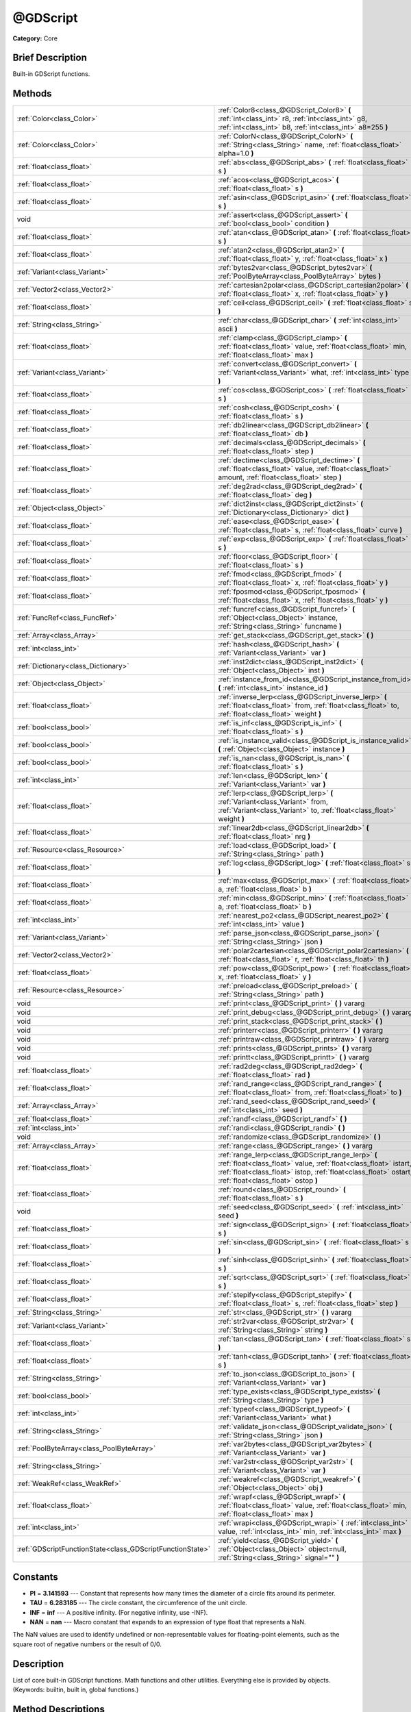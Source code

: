.. Generated automatically by doc/tools/makerst.py in Godot's source tree.
.. DO NOT EDIT THIS FILE, but the @GDScript.xml source instead.
.. The source is found in doc/classes or modules/<name>/doc_classes.

.. _class_@GDScript:

@GDScript
=========

**Category:** Core

Brief Description
-----------------

Built-in GDScript functions.

Methods
-------

+------------------------------------------------------------+---------------------------------------------------------------------------------------------------------------------------------------------------------------------------------------------------------------------------------+
| :ref:`Color<class_Color>`                                  | :ref:`Color8<class_@GDScript_Color8>` **(** :ref:`int<class_int>` r8, :ref:`int<class_int>` g8, :ref:`int<class_int>` b8, :ref:`int<class_int>` a8=255 **)**                                                                    |
+------------------------------------------------------------+---------------------------------------------------------------------------------------------------------------------------------------------------------------------------------------------------------------------------------+
| :ref:`Color<class_Color>`                                  | :ref:`ColorN<class_@GDScript_ColorN>` **(** :ref:`String<class_String>` name, :ref:`float<class_float>` alpha=1.0 **)**                                                                                                         |
+------------------------------------------------------------+---------------------------------------------------------------------------------------------------------------------------------------------------------------------------------------------------------------------------------+
| :ref:`float<class_float>`                                  | :ref:`abs<class_@GDScript_abs>` **(** :ref:`float<class_float>` s **)**                                                                                                                                                         |
+------------------------------------------------------------+---------------------------------------------------------------------------------------------------------------------------------------------------------------------------------------------------------------------------------+
| :ref:`float<class_float>`                                  | :ref:`acos<class_@GDScript_acos>` **(** :ref:`float<class_float>` s **)**                                                                                                                                                       |
+------------------------------------------------------------+---------------------------------------------------------------------------------------------------------------------------------------------------------------------------------------------------------------------------------+
| :ref:`float<class_float>`                                  | :ref:`asin<class_@GDScript_asin>` **(** :ref:`float<class_float>` s **)**                                                                                                                                                       |
+------------------------------------------------------------+---------------------------------------------------------------------------------------------------------------------------------------------------------------------------------------------------------------------------------+
| void                                                       | :ref:`assert<class_@GDScript_assert>` **(** :ref:`bool<class_bool>` condition **)**                                                                                                                                             |
+------------------------------------------------------------+---------------------------------------------------------------------------------------------------------------------------------------------------------------------------------------------------------------------------------+
| :ref:`float<class_float>`                                  | :ref:`atan<class_@GDScript_atan>` **(** :ref:`float<class_float>` s **)**                                                                                                                                                       |
+------------------------------------------------------------+---------------------------------------------------------------------------------------------------------------------------------------------------------------------------------------------------------------------------------+
| :ref:`float<class_float>`                                  | :ref:`atan2<class_@GDScript_atan2>` **(** :ref:`float<class_float>` y, :ref:`float<class_float>` x **)**                                                                                                                        |
+------------------------------------------------------------+---------------------------------------------------------------------------------------------------------------------------------------------------------------------------------------------------------------------------------+
| :ref:`Variant<class_Variant>`                              | :ref:`bytes2var<class_@GDScript_bytes2var>` **(** :ref:`PoolByteArray<class_PoolByteArray>` bytes **)**                                                                                                                         |
+------------------------------------------------------------+---------------------------------------------------------------------------------------------------------------------------------------------------------------------------------------------------------------------------------+
| :ref:`Vector2<class_Vector2>`                              | :ref:`cartesian2polar<class_@GDScript_cartesian2polar>` **(** :ref:`float<class_float>` x, :ref:`float<class_float>` y **)**                                                                                                    |
+------------------------------------------------------------+---------------------------------------------------------------------------------------------------------------------------------------------------------------------------------------------------------------------------------+
| :ref:`float<class_float>`                                  | :ref:`ceil<class_@GDScript_ceil>` **(** :ref:`float<class_float>` s **)**                                                                                                                                                       |
+------------------------------------------------------------+---------------------------------------------------------------------------------------------------------------------------------------------------------------------------------------------------------------------------------+
| :ref:`String<class_String>`                                | :ref:`char<class_@GDScript_char>` **(** :ref:`int<class_int>` ascii **)**                                                                                                                                                       |
+------------------------------------------------------------+---------------------------------------------------------------------------------------------------------------------------------------------------------------------------------------------------------------------------------+
| :ref:`float<class_float>`                                  | :ref:`clamp<class_@GDScript_clamp>` **(** :ref:`float<class_float>` value, :ref:`float<class_float>` min, :ref:`float<class_float>` max **)**                                                                                   |
+------------------------------------------------------------+---------------------------------------------------------------------------------------------------------------------------------------------------------------------------------------------------------------------------------+
| :ref:`Variant<class_Variant>`                              | :ref:`convert<class_@GDScript_convert>` **(** :ref:`Variant<class_Variant>` what, :ref:`int<class_int>` type **)**                                                                                                              |
+------------------------------------------------------------+---------------------------------------------------------------------------------------------------------------------------------------------------------------------------------------------------------------------------------+
| :ref:`float<class_float>`                                  | :ref:`cos<class_@GDScript_cos>` **(** :ref:`float<class_float>` s **)**                                                                                                                                                         |
+------------------------------------------------------------+---------------------------------------------------------------------------------------------------------------------------------------------------------------------------------------------------------------------------------+
| :ref:`float<class_float>`                                  | :ref:`cosh<class_@GDScript_cosh>` **(** :ref:`float<class_float>` s **)**                                                                                                                                                       |
+------------------------------------------------------------+---------------------------------------------------------------------------------------------------------------------------------------------------------------------------------------------------------------------------------+
| :ref:`float<class_float>`                                  | :ref:`db2linear<class_@GDScript_db2linear>` **(** :ref:`float<class_float>` db **)**                                                                                                                                            |
+------------------------------------------------------------+---------------------------------------------------------------------------------------------------------------------------------------------------------------------------------------------------------------------------------+
| :ref:`float<class_float>`                                  | :ref:`decimals<class_@GDScript_decimals>` **(** :ref:`float<class_float>` step **)**                                                                                                                                            |
+------------------------------------------------------------+---------------------------------------------------------------------------------------------------------------------------------------------------------------------------------------------------------------------------------+
| :ref:`float<class_float>`                                  | :ref:`dectime<class_@GDScript_dectime>` **(** :ref:`float<class_float>` value, :ref:`float<class_float>` amount, :ref:`float<class_float>` step **)**                                                                           |
+------------------------------------------------------------+---------------------------------------------------------------------------------------------------------------------------------------------------------------------------------------------------------------------------------+
| :ref:`float<class_float>`                                  | :ref:`deg2rad<class_@GDScript_deg2rad>` **(** :ref:`float<class_float>` deg **)**                                                                                                                                               |
+------------------------------------------------------------+---------------------------------------------------------------------------------------------------------------------------------------------------------------------------------------------------------------------------------+
| :ref:`Object<class_Object>`                                | :ref:`dict2inst<class_@GDScript_dict2inst>` **(** :ref:`Dictionary<class_Dictionary>` dict **)**                                                                                                                                |
+------------------------------------------------------------+---------------------------------------------------------------------------------------------------------------------------------------------------------------------------------------------------------------------------------+
| :ref:`float<class_float>`                                  | :ref:`ease<class_@GDScript_ease>` **(** :ref:`float<class_float>` s, :ref:`float<class_float>` curve **)**                                                                                                                      |
+------------------------------------------------------------+---------------------------------------------------------------------------------------------------------------------------------------------------------------------------------------------------------------------------------+
| :ref:`float<class_float>`                                  | :ref:`exp<class_@GDScript_exp>` **(** :ref:`float<class_float>` s **)**                                                                                                                                                         |
+------------------------------------------------------------+---------------------------------------------------------------------------------------------------------------------------------------------------------------------------------------------------------------------------------+
| :ref:`float<class_float>`                                  | :ref:`floor<class_@GDScript_floor>` **(** :ref:`float<class_float>` s **)**                                                                                                                                                     |
+------------------------------------------------------------+---------------------------------------------------------------------------------------------------------------------------------------------------------------------------------------------------------------------------------+
| :ref:`float<class_float>`                                  | :ref:`fmod<class_@GDScript_fmod>` **(** :ref:`float<class_float>` x, :ref:`float<class_float>` y **)**                                                                                                                          |
+------------------------------------------------------------+---------------------------------------------------------------------------------------------------------------------------------------------------------------------------------------------------------------------------------+
| :ref:`float<class_float>`                                  | :ref:`fposmod<class_@GDScript_fposmod>` **(** :ref:`float<class_float>` x, :ref:`float<class_float>` y **)**                                                                                                                    |
+------------------------------------------------------------+---------------------------------------------------------------------------------------------------------------------------------------------------------------------------------------------------------------------------------+
| :ref:`FuncRef<class_FuncRef>`                              | :ref:`funcref<class_@GDScript_funcref>` **(** :ref:`Object<class_Object>` instance, :ref:`String<class_String>` funcname **)**                                                                                                  |
+------------------------------------------------------------+---------------------------------------------------------------------------------------------------------------------------------------------------------------------------------------------------------------------------------+
| :ref:`Array<class_Array>`                                  | :ref:`get_stack<class_@GDScript_get_stack>` **(** **)**                                                                                                                                                                         |
+------------------------------------------------------------+---------------------------------------------------------------------------------------------------------------------------------------------------------------------------------------------------------------------------------+
| :ref:`int<class_int>`                                      | :ref:`hash<class_@GDScript_hash>` **(** :ref:`Variant<class_Variant>` var **)**                                                                                                                                                 |
+------------------------------------------------------------+---------------------------------------------------------------------------------------------------------------------------------------------------------------------------------------------------------------------------------+
| :ref:`Dictionary<class_Dictionary>`                        | :ref:`inst2dict<class_@GDScript_inst2dict>` **(** :ref:`Object<class_Object>` inst **)**                                                                                                                                        |
+------------------------------------------------------------+---------------------------------------------------------------------------------------------------------------------------------------------------------------------------------------------------------------------------------+
| :ref:`Object<class_Object>`                                | :ref:`instance_from_id<class_@GDScript_instance_from_id>` **(** :ref:`int<class_int>` instance_id **)**                                                                                                                         |
+------------------------------------------------------------+---------------------------------------------------------------------------------------------------------------------------------------------------------------------------------------------------------------------------------+
| :ref:`float<class_float>`                                  | :ref:`inverse_lerp<class_@GDScript_inverse_lerp>` **(** :ref:`float<class_float>` from, :ref:`float<class_float>` to, :ref:`float<class_float>` weight **)**                                                                    |
+------------------------------------------------------------+---------------------------------------------------------------------------------------------------------------------------------------------------------------------------------------------------------------------------------+
| :ref:`bool<class_bool>`                                    | :ref:`is_inf<class_@GDScript_is_inf>` **(** :ref:`float<class_float>` s **)**                                                                                                                                                   |
+------------------------------------------------------------+---------------------------------------------------------------------------------------------------------------------------------------------------------------------------------------------------------------------------------+
| :ref:`bool<class_bool>`                                    | :ref:`is_instance_valid<class_@GDScript_is_instance_valid>` **(** :ref:`Object<class_Object>` instance **)**                                                                                                                    |
+------------------------------------------------------------+---------------------------------------------------------------------------------------------------------------------------------------------------------------------------------------------------------------------------------+
| :ref:`bool<class_bool>`                                    | :ref:`is_nan<class_@GDScript_is_nan>` **(** :ref:`float<class_float>` s **)**                                                                                                                                                   |
+------------------------------------------------------------+---------------------------------------------------------------------------------------------------------------------------------------------------------------------------------------------------------------------------------+
| :ref:`int<class_int>`                                      | :ref:`len<class_@GDScript_len>` **(** :ref:`Variant<class_Variant>` var **)**                                                                                                                                                   |
+------------------------------------------------------------+---------------------------------------------------------------------------------------------------------------------------------------------------------------------------------------------------------------------------------+
| :ref:`float<class_float>`                                  | :ref:`lerp<class_@GDScript_lerp>` **(** :ref:`Variant<class_Variant>` from, :ref:`Variant<class_Variant>` to, :ref:`float<class_float>` weight **)**                                                                            |
+------------------------------------------------------------+---------------------------------------------------------------------------------------------------------------------------------------------------------------------------------------------------------------------------------+
| :ref:`float<class_float>`                                  | :ref:`linear2db<class_@GDScript_linear2db>` **(** :ref:`float<class_float>` nrg **)**                                                                                                                                           |
+------------------------------------------------------------+---------------------------------------------------------------------------------------------------------------------------------------------------------------------------------------------------------------------------------+
| :ref:`Resource<class_Resource>`                            | :ref:`load<class_@GDScript_load>` **(** :ref:`String<class_String>` path **)**                                                                                                                                                  |
+------------------------------------------------------------+---------------------------------------------------------------------------------------------------------------------------------------------------------------------------------------------------------------------------------+
| :ref:`float<class_float>`                                  | :ref:`log<class_@GDScript_log>` **(** :ref:`float<class_float>` s **)**                                                                                                                                                         |
+------------------------------------------------------------+---------------------------------------------------------------------------------------------------------------------------------------------------------------------------------------------------------------------------------+
| :ref:`float<class_float>`                                  | :ref:`max<class_@GDScript_max>` **(** :ref:`float<class_float>` a, :ref:`float<class_float>` b **)**                                                                                                                            |
+------------------------------------------------------------+---------------------------------------------------------------------------------------------------------------------------------------------------------------------------------------------------------------------------------+
| :ref:`float<class_float>`                                  | :ref:`min<class_@GDScript_min>` **(** :ref:`float<class_float>` a, :ref:`float<class_float>` b **)**                                                                                                                            |
+------------------------------------------------------------+---------------------------------------------------------------------------------------------------------------------------------------------------------------------------------------------------------------------------------+
| :ref:`int<class_int>`                                      | :ref:`nearest_po2<class_@GDScript_nearest_po2>` **(** :ref:`int<class_int>` value **)**                                                                                                                                         |
+------------------------------------------------------------+---------------------------------------------------------------------------------------------------------------------------------------------------------------------------------------------------------------------------------+
| :ref:`Variant<class_Variant>`                              | :ref:`parse_json<class_@GDScript_parse_json>` **(** :ref:`String<class_String>` json **)**                                                                                                                                      |
+------------------------------------------------------------+---------------------------------------------------------------------------------------------------------------------------------------------------------------------------------------------------------------------------------+
| :ref:`Vector2<class_Vector2>`                              | :ref:`polar2cartesian<class_@GDScript_polar2cartesian>` **(** :ref:`float<class_float>` r, :ref:`float<class_float>` th **)**                                                                                                   |
+------------------------------------------------------------+---------------------------------------------------------------------------------------------------------------------------------------------------------------------------------------------------------------------------------+
| :ref:`float<class_float>`                                  | :ref:`pow<class_@GDScript_pow>` **(** :ref:`float<class_float>` x, :ref:`float<class_float>` y **)**                                                                                                                            |
+------------------------------------------------------------+---------------------------------------------------------------------------------------------------------------------------------------------------------------------------------------------------------------------------------+
| :ref:`Resource<class_Resource>`                            | :ref:`preload<class_@GDScript_preload>` **(** :ref:`String<class_String>` path **)**                                                                                                                                            |
+------------------------------------------------------------+---------------------------------------------------------------------------------------------------------------------------------------------------------------------------------------------------------------------------------+
| void                                                       | :ref:`print<class_@GDScript_print>` **(** **)** vararg                                                                                                                                                                          |
+------------------------------------------------------------+---------------------------------------------------------------------------------------------------------------------------------------------------------------------------------------------------------------------------------+
| void                                                       | :ref:`print_debug<class_@GDScript_print_debug>` **(** **)** vararg                                                                                                                                                              |
+------------------------------------------------------------+---------------------------------------------------------------------------------------------------------------------------------------------------------------------------------------------------------------------------------+
| void                                                       | :ref:`print_stack<class_@GDScript_print_stack>` **(** **)**                                                                                                                                                                     |
+------------------------------------------------------------+---------------------------------------------------------------------------------------------------------------------------------------------------------------------------------------------------------------------------------+
| void                                                       | :ref:`printerr<class_@GDScript_printerr>` **(** **)** vararg                                                                                                                                                                    |
+------------------------------------------------------------+---------------------------------------------------------------------------------------------------------------------------------------------------------------------------------------------------------------------------------+
| void                                                       | :ref:`printraw<class_@GDScript_printraw>` **(** **)** vararg                                                                                                                                                                    |
+------------------------------------------------------------+---------------------------------------------------------------------------------------------------------------------------------------------------------------------------------------------------------------------------------+
| void                                                       | :ref:`prints<class_@GDScript_prints>` **(** **)** vararg                                                                                                                                                                        |
+------------------------------------------------------------+---------------------------------------------------------------------------------------------------------------------------------------------------------------------------------------------------------------------------------+
| void                                                       | :ref:`printt<class_@GDScript_printt>` **(** **)** vararg                                                                                                                                                                        |
+------------------------------------------------------------+---------------------------------------------------------------------------------------------------------------------------------------------------------------------------------------------------------------------------------+
| :ref:`float<class_float>`                                  | :ref:`rad2deg<class_@GDScript_rad2deg>` **(** :ref:`float<class_float>` rad **)**                                                                                                                                               |
+------------------------------------------------------------+---------------------------------------------------------------------------------------------------------------------------------------------------------------------------------------------------------------------------------+
| :ref:`float<class_float>`                                  | :ref:`rand_range<class_@GDScript_rand_range>` **(** :ref:`float<class_float>` from, :ref:`float<class_float>` to **)**                                                                                                          |
+------------------------------------------------------------+---------------------------------------------------------------------------------------------------------------------------------------------------------------------------------------------------------------------------------+
| :ref:`Array<class_Array>`                                  | :ref:`rand_seed<class_@GDScript_rand_seed>` **(** :ref:`int<class_int>` seed **)**                                                                                                                                              |
+------------------------------------------------------------+---------------------------------------------------------------------------------------------------------------------------------------------------------------------------------------------------------------------------------+
| :ref:`float<class_float>`                                  | :ref:`randf<class_@GDScript_randf>` **(** **)**                                                                                                                                                                                 |
+------------------------------------------------------------+---------------------------------------------------------------------------------------------------------------------------------------------------------------------------------------------------------------------------------+
| :ref:`int<class_int>`                                      | :ref:`randi<class_@GDScript_randi>` **(** **)**                                                                                                                                                                                 |
+------------------------------------------------------------+---------------------------------------------------------------------------------------------------------------------------------------------------------------------------------------------------------------------------------+
| void                                                       | :ref:`randomize<class_@GDScript_randomize>` **(** **)**                                                                                                                                                                         |
+------------------------------------------------------------+---------------------------------------------------------------------------------------------------------------------------------------------------------------------------------------------------------------------------------+
| :ref:`Array<class_Array>`                                  | :ref:`range<class_@GDScript_range>` **(** **)** vararg                                                                                                                                                                          |
+------------------------------------------------------------+---------------------------------------------------------------------------------------------------------------------------------------------------------------------------------------------------------------------------------+
| :ref:`float<class_float>`                                  | :ref:`range_lerp<class_@GDScript_range_lerp>` **(** :ref:`float<class_float>` value, :ref:`float<class_float>` istart, :ref:`float<class_float>` istop, :ref:`float<class_float>` ostart, :ref:`float<class_float>` ostop **)** |
+------------------------------------------------------------+---------------------------------------------------------------------------------------------------------------------------------------------------------------------------------------------------------------------------------+
| :ref:`float<class_float>`                                  | :ref:`round<class_@GDScript_round>` **(** :ref:`float<class_float>` s **)**                                                                                                                                                     |
+------------------------------------------------------------+---------------------------------------------------------------------------------------------------------------------------------------------------------------------------------------------------------------------------------+
| void                                                       | :ref:`seed<class_@GDScript_seed>` **(** :ref:`int<class_int>` seed **)**                                                                                                                                                        |
+------------------------------------------------------------+---------------------------------------------------------------------------------------------------------------------------------------------------------------------------------------------------------------------------------+
| :ref:`float<class_float>`                                  | :ref:`sign<class_@GDScript_sign>` **(** :ref:`float<class_float>` s **)**                                                                                                                                                       |
+------------------------------------------------------------+---------------------------------------------------------------------------------------------------------------------------------------------------------------------------------------------------------------------------------+
| :ref:`float<class_float>`                                  | :ref:`sin<class_@GDScript_sin>` **(** :ref:`float<class_float>` s **)**                                                                                                                                                         |
+------------------------------------------------------------+---------------------------------------------------------------------------------------------------------------------------------------------------------------------------------------------------------------------------------+
| :ref:`float<class_float>`                                  | :ref:`sinh<class_@GDScript_sinh>` **(** :ref:`float<class_float>` s **)**                                                                                                                                                       |
+------------------------------------------------------------+---------------------------------------------------------------------------------------------------------------------------------------------------------------------------------------------------------------------------------+
| :ref:`float<class_float>`                                  | :ref:`sqrt<class_@GDScript_sqrt>` **(** :ref:`float<class_float>` s **)**                                                                                                                                                       |
+------------------------------------------------------------+---------------------------------------------------------------------------------------------------------------------------------------------------------------------------------------------------------------------------------+
| :ref:`float<class_float>`                                  | :ref:`stepify<class_@GDScript_stepify>` **(** :ref:`float<class_float>` s, :ref:`float<class_float>` step **)**                                                                                                                 |
+------------------------------------------------------------+---------------------------------------------------------------------------------------------------------------------------------------------------------------------------------------------------------------------------------+
| :ref:`String<class_String>`                                | :ref:`str<class_@GDScript_str>` **(** **)** vararg                                                                                                                                                                              |
+------------------------------------------------------------+---------------------------------------------------------------------------------------------------------------------------------------------------------------------------------------------------------------------------------+
| :ref:`Variant<class_Variant>`                              | :ref:`str2var<class_@GDScript_str2var>` **(** :ref:`String<class_String>` string **)**                                                                                                                                          |
+------------------------------------------------------------+---------------------------------------------------------------------------------------------------------------------------------------------------------------------------------------------------------------------------------+
| :ref:`float<class_float>`                                  | :ref:`tan<class_@GDScript_tan>` **(** :ref:`float<class_float>` s **)**                                                                                                                                                         |
+------------------------------------------------------------+---------------------------------------------------------------------------------------------------------------------------------------------------------------------------------------------------------------------------------+
| :ref:`float<class_float>`                                  | :ref:`tanh<class_@GDScript_tanh>` **(** :ref:`float<class_float>` s **)**                                                                                                                                                       |
+------------------------------------------------------------+---------------------------------------------------------------------------------------------------------------------------------------------------------------------------------------------------------------------------------+
| :ref:`String<class_String>`                                | :ref:`to_json<class_@GDScript_to_json>` **(** :ref:`Variant<class_Variant>` var **)**                                                                                                                                           |
+------------------------------------------------------------+---------------------------------------------------------------------------------------------------------------------------------------------------------------------------------------------------------------------------------+
| :ref:`bool<class_bool>`                                    | :ref:`type_exists<class_@GDScript_type_exists>` **(** :ref:`String<class_String>` type **)**                                                                                                                                    |
+------------------------------------------------------------+---------------------------------------------------------------------------------------------------------------------------------------------------------------------------------------------------------------------------------+
| :ref:`int<class_int>`                                      | :ref:`typeof<class_@GDScript_typeof>` **(** :ref:`Variant<class_Variant>` what **)**                                                                                                                                            |
+------------------------------------------------------------+---------------------------------------------------------------------------------------------------------------------------------------------------------------------------------------------------------------------------------+
| :ref:`String<class_String>`                                | :ref:`validate_json<class_@GDScript_validate_json>` **(** :ref:`String<class_String>` json **)**                                                                                                                                |
+------------------------------------------------------------+---------------------------------------------------------------------------------------------------------------------------------------------------------------------------------------------------------------------------------+
| :ref:`PoolByteArray<class_PoolByteArray>`                  | :ref:`var2bytes<class_@GDScript_var2bytes>` **(** :ref:`Variant<class_Variant>` var **)**                                                                                                                                       |
+------------------------------------------------------------+---------------------------------------------------------------------------------------------------------------------------------------------------------------------------------------------------------------------------------+
| :ref:`String<class_String>`                                | :ref:`var2str<class_@GDScript_var2str>` **(** :ref:`Variant<class_Variant>` var **)**                                                                                                                                           |
+------------------------------------------------------------+---------------------------------------------------------------------------------------------------------------------------------------------------------------------------------------------------------------------------------+
| :ref:`WeakRef<class_WeakRef>`                              | :ref:`weakref<class_@GDScript_weakref>` **(** :ref:`Object<class_Object>` obj **)**                                                                                                                                             |
+------------------------------------------------------------+---------------------------------------------------------------------------------------------------------------------------------------------------------------------------------------------------------------------------------+
| :ref:`float<class_float>`                                  | :ref:`wrapf<class_@GDScript_wrapf>` **(** :ref:`float<class_float>` value, :ref:`float<class_float>` min, :ref:`float<class_float>` max **)**                                                                                   |
+------------------------------------------------------------+---------------------------------------------------------------------------------------------------------------------------------------------------------------------------------------------------------------------------------+
| :ref:`int<class_int>`                                      | :ref:`wrapi<class_@GDScript_wrapi>` **(** :ref:`int<class_int>` value, :ref:`int<class_int>` min, :ref:`int<class_int>` max **)**                                                                                               |
+------------------------------------------------------------+---------------------------------------------------------------------------------------------------------------------------------------------------------------------------------------------------------------------------------+
| :ref:`GDScriptFunctionState<class_GDScriptFunctionState>`  | :ref:`yield<class_@GDScript_yield>` **(** :ref:`Object<class_Object>` object=null, :ref:`String<class_String>` signal="" **)**                                                                                                  |
+------------------------------------------------------------+---------------------------------------------------------------------------------------------------------------------------------------------------------------------------------------------------------------------------------+

Constants
---------

- **PI** = **3.141593** --- Constant that represents how many times the diameter of a circle fits around its perimeter.

- **TAU** = **6.283185** --- The circle constant, the circumference of the unit circle.

- **INF** = **inf** --- A positive infinity. (For negative infinity, use -INF).

- **NAN** = **nan** --- Macro constant that expands to an expression of type float that represents a NaN.

The NaN values are used to identify undefined or non-representable values for floating-point elements, such as the square root of negative numbers or the result of 0/0.

Description
-----------

List of core built-in GDScript functions. Math functions and other utilities. Everything else is provided by objects. (Keywords: builtin, built in, global functions.)

Method Descriptions
-------------------

.. _class_@GDScript_Color8:

- :ref:`Color<class_Color>` **Color8** **(** :ref:`int<class_int>` r8, :ref:`int<class_int>` g8, :ref:`int<class_int>` b8, :ref:`int<class_int>` a8=255 **)**

Returns a 32 bit color with red, green, blue and alpha channels. Each channel has 8 bits of information ranging from 0 to 255.

``r8`` red channel

``g8`` green channel

``b8`` blue channel

``a8`` alpha channel

::

    red = Color8(255, 0, 0)

.. _class_@GDScript_ColorN:

- :ref:`Color<class_Color>` **ColorN** **(** :ref:`String<class_String>` name, :ref:`float<class_float>` alpha=1.0 **)**

Returns a color according to the standardised ``name`` with ``alpha`` ranging from 0 to 1.

::

    red = ColorN("red", 1)

Supported color names:

"aliceblue", "antiquewhite", "aqua", "aquamarine", "azure", "beige", "bisque", "black", "blanchedalmond", "blue", "blueviolet", "brown", "burlywood", "cadetblue", "chartreuse", "chocolate", "coral", "cornflower", "cornsilk", "crimson", "cyan", "darkblue", "darkcyan", "darkgoldenrod", "darkgray", "darkgreen", "darkkhaki", "darkmagenta", "darkolivegreen", "darkorange", "darkorchid", "darkred", "darksalmon", "darkseagreen", "darkslateblue", "darkslategray", "darkturquoise", "darkviolet", "deeppink", "deepskyblue", "dimgray", "dodgerblue", "firebrick", "floralwhite", "forestgreen", "fuchsia", "gainsboro", "ghostwhite", "gold", "goldenrod", "gray", "webgray", "green", "webgreen", "greenyellow", "honeydew", "hotpink", "indianred", "indigo", "ivory", "khaki", "lavender", "lavenderblush", "lawngreen", "lemonchiffon", "lightblue", "lightcoral", "lightcyan", "lightgoldenrod", "lightgray", "lightgreen", "lightpink", "lightsalmon", "lightseagreen", "lightskyblue", "lightslategray", "lightsteelblue", "lightyellow", "lime", "limegreen", "linen", "magenta", "maroon", "webmaroon", "mediumaquamarine", "mediumblue", "mediumorchid", "mediumpurple", "mediumseagreen", "mediumslateblue", "mediumspringgreen", "mediumturquoise", "mediumvioletred", "midnightblue", "mintcream", "mistyrose", "moccasin", "navajowhite", "navyblue", "oldlace", "olive", "olivedrab", "orange", "orangered", "orchid", "palegoldenrod", "palegreen", "paleturquoise", "palevioletred", "papayawhip", "peachpuff", "peru", "pink", "plum", "powderblue", "purple", "webpurple", "rebeccapurple", "red", "rosybrown", "royalblue", "saddlebrown", "salmon", "sandybrown", "seagreen", "seashell", "sienna", "silver", "skyblue", "slateblue", "slategray", "snow", "springgreen", "steelblue", "tan", "teal", "thistle", "tomato", "turquoise", "violet", "wheat", "white", "whitesmoke", "yellow", "yellowgreen".

.. _class_@GDScript_abs:

- :ref:`float<class_float>` **abs** **(** :ref:`float<class_float>` s **)**

Returns the absolute value of parameter ``s`` (i.e. unsigned value, works for integer and float).

::

    # a is 1
    a = abs(-1)

.. _class_@GDScript_acos:

- :ref:`float<class_float>` **acos** **(** :ref:`float<class_float>` s **)**

Returns the arc cosine of ``s`` in radians. Use to get the angle of cosine ``s``.

::

    # c is 0.523599 or 30 degrees if converted with rad2deg(s)
    c = acos(0.866025)

.. _class_@GDScript_asin:

- :ref:`float<class_float>` **asin** **(** :ref:`float<class_float>` s **)**

Returns the arc sine of ``s`` in radians. Use to get the angle of sine ``s``.

::

    # s is 0.523599 or 30 degrees if converted with rad2deg(s)
    s = asin(0.5)

.. _class_@GDScript_assert:

- void **assert** **(** :ref:`bool<class_bool>` condition **)**

Assert that the ``condition`` is true. If the ``condition`` is false a fatal error is generated and the program is halted. Useful for debugging to make sure a value is always true.

::

    # Speed should always be between 0 and 20
    speed = -10
    assert(speed < 20) # Is true and program continues
    assert(speed >= 0) # Is false and program stops
    assert(speed >= 0 && speed < 20) # Or combined

.. _class_@GDScript_atan:

- :ref:`float<class_float>` **atan** **(** :ref:`float<class_float>` s **)**

Returns the arc tangent of ``s`` in radians. Use it to get the angle from an angle's tangent in trigonometry: ``atan(tan(angle)) == angle``.

The method cannot know in which quadrant the angle should fall. See :ref:`atan2<class_@GDScript_atan2>` if you always want an exact angle.

::

    a = atan(0.5) # a is 0.463648

.. _class_@GDScript_atan2:

- :ref:`float<class_float>` **atan2** **(** :ref:`float<class_float>` y, :ref:`float<class_float>` x **)**

Returns the arc tangent of ``y/x`` in radians. Use to get the angle of tangent ``y/x``. To compute the value, the method takes into account the sign of both arguments in order to determine the quadrant.

::

    a = atan(0,-1) # a is 3.141593

.. _class_@GDScript_bytes2var:

- :ref:`Variant<class_Variant>` **bytes2var** **(** :ref:`PoolByteArray<class_PoolByteArray>` bytes **)**

Decodes a byte array back to a value.

.. _class_@GDScript_cartesian2polar:

- :ref:`Vector2<class_Vector2>` **cartesian2polar** **(** :ref:`float<class_float>` x, :ref:`float<class_float>` y **)**

Converts a 2D point expressed in the cartesian coordinate system (x and y axis) to the polar coordinate system (a distance from the origin and an angle).

.. _class_@GDScript_ceil:

- :ref:`float<class_float>` **ceil** **(** :ref:`float<class_float>` s **)**

Rounds ``s`` upward, returning the smallest integral value that is not less than ``s``.

::

    i = ceil(1.45)  # i is 2
    i = ceil(1.001) # i is 2

.. _class_@GDScript_char:

- :ref:`String<class_String>` **char** **(** :ref:`int<class_int>` ascii **)**

Returns a character as a String of the given ASCII code.

::

    # a is 'A'
    a = char(65)
    # a is 'a'
    a = char(65+32)

.. _class_@GDScript_clamp:

- :ref:`float<class_float>` **clamp** **(** :ref:`float<class_float>` value, :ref:`float<class_float>` min, :ref:`float<class_float>` max **)**

Clamps ``value`` and returns a value not less than ``min`` and not more than ``max``.

::

    speed = 1000
    # a is 20
    a = clamp(speed, 1, 20)
    
    speed = -10
    # a is 1
    a = clamp(speed, 1, 20)

.. _class_@GDScript_convert:

- :ref:`Variant<class_Variant>` **convert** **(** :ref:`Variant<class_Variant>` what, :ref:`int<class_int>` type **)**

Converts from a type to another in the best way possible. The ``type`` parameter uses the enum TYPE\_\* in :ref:`@GlobalScope<class_@GlobalScope>`.

::

    a = Vector2(1, 0)
    # prints 1
    print(a.length())
    a = convert(a, TYPE_STRING)
    # prints 6
    # (1, 0) is 6 characters
    print(a.length())

.. _class_@GDScript_cos:

- :ref:`float<class_float>` **cos** **(** :ref:`float<class_float>` s **)**

Returns the cosine of angle ``s`` in radians.

::

    # prints 1 and -1
    print(cos(PI*2))
    print(cos(PI))

.. _class_@GDScript_cosh:

- :ref:`float<class_float>` **cosh** **(** :ref:`float<class_float>` s **)**

Returns the hyperbolic cosine of ``s`` in radians.

::

    # prints 1.543081
    print(cosh(1))

.. _class_@GDScript_db2linear:

- :ref:`float<class_float>` **db2linear** **(** :ref:`float<class_float>` db **)**

Converts from decibels to linear energy (audio).

.. _class_@GDScript_decimals:

- :ref:`float<class_float>` **decimals** **(** :ref:`float<class_float>` step **)**

Returns the position of the first non-zero digit, after the decimal point.

::

    # n is 2
    n = decimals(0.035)

.. _class_@GDScript_dectime:

- :ref:`float<class_float>` **dectime** **(** :ref:`float<class_float>` value, :ref:`float<class_float>` amount, :ref:`float<class_float>` step **)**

Returns the result of ``value`` decreased by ``step`` \* ``amount``.

::

    # a = 59
    a = dectime(60, 10, 0.1))

.. _class_@GDScript_deg2rad:

- :ref:`float<class_float>` **deg2rad** **(** :ref:`float<class_float>` deg **)**

Returns degrees converted to radians.

::

    # r is 3.141593
    r = deg2rad(180)

.. _class_@GDScript_dict2inst:

- :ref:`Object<class_Object>` **dict2inst** **(** :ref:`Dictionary<class_Dictionary>` dict **)**

Converts a previously converted instance to a dictionary, back into an instance. Useful for deserializing.

.. _class_@GDScript_ease:

- :ref:`float<class_float>` **ease** **(** :ref:`float<class_float>` s, :ref:`float<class_float>` curve **)**

Easing function, based on exponent. 0 is constant, 1 is linear, 0 to 1 is ease-in, 1+ is ease out. Negative values are in-out/out in.

.. _class_@GDScript_exp:

- :ref:`float<class_float>` **exp** **(** :ref:`float<class_float>` s **)**

The natural exponential function. It raises the mathematical constant **e** to the power of ``s`` and returns it.

**e** has an approximate value of 2.71828.

::

    a = exp(2) # approximately 7.39

.. _class_@GDScript_floor:

- :ref:`float<class_float>` **floor** **(** :ref:`float<class_float>` s **)**

Rounds ``s`` to the closest smaller integer and returns it.

::

    # a is 2
    a = floor(2.99)
    # a is -3
    a = floor(-2.99)

.. _class_@GDScript_fmod:

- :ref:`float<class_float>` **fmod** **(** :ref:`float<class_float>` x, :ref:`float<class_float>` y **)**

Returns the floating-point remainder of ``x/y``.

::

    # remainder is 1.5
    var remainder = fmod(7, 5.5)

.. _class_@GDScript_fposmod:

- :ref:`float<class_float>` **fposmod** **(** :ref:`float<class_float>` x, :ref:`float<class_float>` y **)**

Returns the floating-point remainder of ``x/y`` that wraps equally in positive and negative.

::

    var i = -10
    while i < 0:
        prints(i, fposmod(i, 10))
        i += 1

Produces:

::

    -10 10
    -9 1
    -8 2
    -7 3
    -6 4
    -5 5
    -4 6
    -3 7
    -2 8
    -1 9

.. _class_@GDScript_funcref:

- :ref:`FuncRef<class_FuncRef>` **funcref** **(** :ref:`Object<class_Object>` instance, :ref:`String<class_String>` funcname **)**

Returns a reference to the specified function ``funcname`` in the ``instance`` node. As functions aren't first-class objects in GDscript, use ``funcref`` to store a :ref:`FuncRef<class_FuncRef>` in a variable and call it later.

::

    func foo():
        return("bar")
    
    a = funcref(self, "foo")
    print(a.call_func()) # prints bar

.. _class_@GDScript_get_stack:

- :ref:`Array<class_Array>` **get_stack** **(** **)**

.. _class_@GDScript_hash:

- :ref:`int<class_int>` **hash** **(** :ref:`Variant<class_Variant>` var **)**

Returns the integer hash of the variable passed.

::

    print(hash("a")) # prints 177670

.. _class_@GDScript_inst2dict:

- :ref:`Dictionary<class_Dictionary>` **inst2dict** **(** :ref:`Object<class_Object>` inst **)**

Returns the passed instance converted to a dictionary (useful for serializing).

::

    var foo = "bar"
    func _ready():
        var d = inst2dict(self)
        print(d.keys())
        print(d.values())

Prints out:

::

    [@subpath, @path, foo]
    [, res://test.gd, bar]

.. _class_@GDScript_instance_from_id:

- :ref:`Object<class_Object>` **instance_from_id** **(** :ref:`int<class_int>` instance_id **)**

Returns the Object that corresponds to ``instance_id``. All Objects have a unique instance ID.

::

    var foo = "bar"
    func _ready():
        var id = get_instance_id()
        var inst = instance_from_id(id)
        print(inst.foo) # prints bar

.. _class_@GDScript_inverse_lerp:

- :ref:`float<class_float>` **inverse_lerp** **(** :ref:`float<class_float>` from, :ref:`float<class_float>` to, :ref:`float<class_float>` weight **)**

Returns a normalized value considering the given range.

::

    inverse_lerp(3, 5, 4) # returns 0.5

.. _class_@GDScript_is_inf:

- :ref:`bool<class_bool>` **is_inf** **(** :ref:`float<class_float>` s **)**

Returns True/False whether ``s`` is an infinity value (either positive infinity or negative infinity).

.. _class_@GDScript_is_instance_valid:

- :ref:`bool<class_bool>` **is_instance_valid** **(** :ref:`Object<class_Object>` instance **)**

.. _class_@GDScript_is_nan:

- :ref:`bool<class_bool>` **is_nan** **(** :ref:`float<class_float>` s **)**

Returns True/False whether ``s`` is a NaN (Not-A-Number) value.

.. _class_@GDScript_len:

- :ref:`int<class_int>` **len** **(** :ref:`Variant<class_Variant>` var **)**

Returns length of Variant ``var``. Length is the character count of String, element count of Array, size of Dictionary, etc.

**Note:** Generates a fatal error if Variant can not provide a length.

::

    a = [1, 2, 3, 4]
    len(a) # returns 4

.. _class_@GDScript_lerp:

- :ref:`float<class_float>` **lerp** **(** :ref:`Variant<class_Variant>` from, :ref:`Variant<class_Variant>` to, :ref:`float<class_float>` weight **)**

Linearly interpolates between two values by a normalized value.

::

    lerp(1, 3, 0.5) # returns 2

.. _class_@GDScript_linear2db:

- :ref:`float<class_float>` **linear2db** **(** :ref:`float<class_float>` nrg **)**

Converts from linear energy to decibels (audio).

.. _class_@GDScript_load:

- :ref:`Resource<class_Resource>` **load** **(** :ref:`String<class_String>` path **)**

Loads a resource from the filesystem located at ``path``.

**Note:** Resource paths can be obtained by right clicking on a resource in the Assets Panel and choosing "Copy Path".

::

    # load a scene called main located in the root of the project directory
    var main = load("res://main.tscn")

.. _class_@GDScript_log:

- :ref:`float<class_float>` **log** **(** :ref:`float<class_float>` s **)**

Natural logarithm. The amount of time needed to reach a certain level of continuous growth.

**Note:** This is not the same as the log function on your calculator which is a base 10 logarithm.

::

    log(10) # returns 2.302585

.. _class_@GDScript_max:

- :ref:`float<class_float>` **max** **(** :ref:`float<class_float>` a, :ref:`float<class_float>` b **)**

Returns the maximum of two values.

::

    max(1,2) # returns 2
    max(-3.99, -4) # returns -3.99

.. _class_@GDScript_min:

- :ref:`float<class_float>` **min** **(** :ref:`float<class_float>` a, :ref:`float<class_float>` b **)**

Returns the minimum of two values.

::

    min(1,2) # returns 1
    min(-3.99, -4) # returns -4

.. _class_@GDScript_nearest_po2:

- :ref:`int<class_int>` **nearest_po2** **(** :ref:`int<class_int>` value **)**

Returns the nearest larger power of 2 for integer ``value``.

::

    nearest_po2(3) # returns 4
    nearest_po2(4) # returns 4
    nearest_po2(5) # returns 8

.. _class_@GDScript_parse_json:

- :ref:`Variant<class_Variant>` **parse_json** **(** :ref:`String<class_String>` json **)**

Parse JSON text to a Variant (use :ref:`typeof<class_@GDScript_typeof>` to check if it is what you expect).

Be aware that the JSON specification does not define integer or float types, but only a number type. Therefore, parsing a JSON text will convert all numerical values to :ref:`float<class_float>` types.

Note that JSON objects do not preserve key order like Godot dictionaries, thus you should not rely on keys being in a certain order if a dictionary is constructed from JSON. In contrast, JSON arrays retain the order of their elements:

::

    p = parse_json('["a", "b", "c"]')
    if typeof(p) == TYPE_ARRAY:
        print(p[0]) # prints a
    else:
        print("unexpected results")

.. _class_@GDScript_polar2cartesian:

- :ref:`Vector2<class_Vector2>` **polar2cartesian** **(** :ref:`float<class_float>` r, :ref:`float<class_float>` th **)**

Converts a 2D point expressed in the polar coordinate system (a distance from the origin ``r`` and an angle ``th``) to the cartesian coordinate system (x and y axis).

.. _class_@GDScript_pow:

- :ref:`float<class_float>` **pow** **(** :ref:`float<class_float>` x, :ref:`float<class_float>` y **)**

Returns the result of ``x`` raised to the power of ``y``.

::

    pow(2,5) # returns 32

.. _class_@GDScript_preload:

- :ref:`Resource<class_Resource>` **preload** **(** :ref:`String<class_String>` path **)**

Returns a resource from the filesystem that is loaded during script parsing.

**Note:** Resource paths can be obtained by right clicking on a resource in the Assets Panel and choosing "Copy Path".

::

    # load a scene called main located in the root of the project directory
    var main = preload("res://main.tscn")

.. _class_@GDScript_print:

- void **print** **(** **)** vararg

Converts one or more arguments to strings in the best way possible and prints them to the console.

::

    a = [1,2,3]
    print("a","b",a) # prints ab[1, 2, 3]

.. _class_@GDScript_print_debug:

- void **print_debug** **(** **)** vararg

.. _class_@GDScript_print_stack:

- void **print_stack** **(** **)**

Prints a stack track at code location, only works when running with debugger turned on.

Output in the console would look something like this:

::

    Frame 0 - res://test.gd:16 in function '_process'

.. _class_@GDScript_printerr:

- void **printerr** **(** **)** vararg

Prints one or more arguments to strings in the best way possible to standard error line.

::

    printerr("prints to stderr")

.. _class_@GDScript_printraw:

- void **printraw** **(** **)** vararg

Prints one or more arguments to strings in the best way possible to console. No newline is added at the end.

::

    printraw("A")
    printraw("B")
    # prints AB

.. _class_@GDScript_prints:

- void **prints** **(** **)** vararg

Prints one or more arguments to the console with a space between each argument.

::

    prints("A", "B", "C") # prints A B C

.. _class_@GDScript_printt:

- void **printt** **(** **)** vararg

Prints one or more arguments to the console with a tab between each argument.

::

    printt("A", "B", "C") # prints A       B       C

.. _class_@GDScript_rad2deg:

- :ref:`float<class_float>` **rad2deg** **(** :ref:`float<class_float>` rad **)**

Converts from radians to degrees.

::

    rad2deg(0.523599) # returns 30

.. _class_@GDScript_rand_range:

- :ref:`float<class_float>` **rand_range** **(** :ref:`float<class_float>` from, :ref:`float<class_float>` to **)**

Random range, any floating point value between ``from`` and ``to``.

::

    prints(rand_range(0, 1), rand_range(0, 1)) # prints 0.135591 0.405263

.. _class_@GDScript_rand_seed:

- :ref:`Array<class_Array>` **rand_seed** **(** :ref:`int<class_int>` seed **)**

Random from seed: pass a ``seed``, and an array with both number and new seed is returned. "Seed" here refers to the internal state of the pseudo random number generator. The internal state of the current implementation is 64 bits.

.. _class_@GDScript_randf:

- :ref:`float<class_float>` **randf** **(** **)**

Returns a random floating point value between 0 and 1.

::

    randf() # returns 0.375671

.. _class_@GDScript_randi:

- :ref:`int<class_int>` **randi** **(** **)**

Returns a random 32 bit integer. Use remainder to obtain a random value between 0 and N (where N is smaller than 2^32 -1).

::

    randi() % 20      # returns random number between 0 and 19
    randi() % 100     # returns random number between 0 and 99
    randi() % 100 + 1 # returns random number between 1 and 100

.. _class_@GDScript_randomize:

- void **randomize** **(** **)**

Randomizes the seed (or the internal state) of the random number generator. Current implementation reseeds using a number based on time.

::

    func _ready():
        randomize()

.. _class_@GDScript_range:

- :ref:`Array<class_Array>` **range** **(** **)** vararg

Returns an array with the given range. Range can be 1 argument N (0 to N-1), two arguments (initial, final-1) or three arguments (initial, final-1, increment).

::

    for i in range(4):
        print(i)
    for i in range(2, 5):
        print(i)
    for i in range(0, 6, 2):
        print(i)

Output:

::

    0
    1
    2
    3
    
    2
    3
    4
    
    0
    2
    4

.. _class_@GDScript_range_lerp:

- :ref:`float<class_float>` **range_lerp** **(** :ref:`float<class_float>` value, :ref:`float<class_float>` istart, :ref:`float<class_float>` istop, :ref:`float<class_float>` ostart, :ref:`float<class_float>` ostop **)**

Maps a ``value`` from range ``[istart, istop]`` to ``[ostart, ostop]``.

::

    range_lerp(75, 0, 100, -1, 1) # returns 0.5

.. _class_@GDScript_round:

- :ref:`float<class_float>` **round** **(** :ref:`float<class_float>` s **)**

Returns the integral value that is nearest to ``s``, with halfway cases rounded away from zero.

::

    round(2.6) # returns 3

.. _class_@GDScript_seed:

- void **seed** **(** :ref:`int<class_int>` seed **)**

Sets seed for the random number generator.

::

    my_seed = "Godot Rocks"
    seed(my_seed.hash())

.. _class_@GDScript_sign:

- :ref:`float<class_float>` **sign** **(** :ref:`float<class_float>` s **)**

Returns the sign of ``s``: -1 or 1. Returns 0 if ``s`` is 0.

::

    sign(-6) # returns -1
    sign(0)  # returns 0
    sign(6)  # returns 1

.. _class_@GDScript_sin:

- :ref:`float<class_float>` **sin** **(** :ref:`float<class_float>` s **)**

Returns the sine of angle ``s`` in radians.

::

    sin(0.523599) # returns 0.5

.. _class_@GDScript_sinh:

- :ref:`float<class_float>` **sinh** **(** :ref:`float<class_float>` s **)**

Returns the hyperbolic sine of ``s``.

::

    a = log(2.0) # returns 0.693147
    sinh(a) # returns 0.75

.. _class_@GDScript_sqrt:

- :ref:`float<class_float>` **sqrt** **(** :ref:`float<class_float>` s **)**

Returns the square root of ``s``.

::

    sqrt(9) # returns 3

.. _class_@GDScript_stepify:

- :ref:`float<class_float>` **stepify** **(** :ref:`float<class_float>` s, :ref:`float<class_float>` step **)**

Snaps float value ``s`` to a given ``step``.

.. _class_@GDScript_str:

- :ref:`String<class_String>` **str** **(** **)** vararg

Converts one or more arguments to string in the best way possible.

::

    var a = [10, 20, 30]
    var b = str(a);
    len(a) # returns 3
    len(b) # returns 12

.. _class_@GDScript_str2var:

- :ref:`Variant<class_Variant>` **str2var** **(** :ref:`String<class_String>` string **)**

Converts a formatted string that was returned by :ref:`var2str<class_@GDScript_var2str>` to the original value.

::

    a = '{ "a": 1, "b": 2 }'
    b = str2var(a)
    print(b['a']) # prints 1

.. _class_@GDScript_tan:

- :ref:`float<class_float>` **tan** **(** :ref:`float<class_float>` s **)**

Returns the tangent of angle ``s`` in radians.

::

    tan( deg2rad(45) ) # returns 1

.. _class_@GDScript_tanh:

- :ref:`float<class_float>` **tanh** **(** :ref:`float<class_float>` s **)**

Returns the hyperbolic tangent of ``s``.

::

    a = log(2.0) # returns 0.693147
    tanh(a)      # returns 0.6

.. _class_@GDScript_to_json:

- :ref:`String<class_String>` **to_json** **(** :ref:`Variant<class_Variant>` var **)**

Converts a Variant ``var`` to JSON text and return the result. Useful for serializing data to store or send over the network.

::

    a = { 'a': 1, 'b': 2 }
    b = to_json(a)
    print(b) # {"a":1, "b":2}

.. _class_@GDScript_type_exists:

- :ref:`bool<class_bool>` **type_exists** **(** :ref:`String<class_String>` type **)**

Returns whether the given class exists in :ref:`ClassDB<class_ClassDB>`.

::

    type_exists("Sprite") # returns true
    type_exists("Variant") # returns false

.. _class_@GDScript_typeof:

- :ref:`int<class_int>` **typeof** **(** :ref:`Variant<class_Variant>` what **)**

Returns the internal type of the given Variant object, using the TYPE\_\* enum in :ref:`@GlobalScope<class_@GlobalScope>`.

::

    p = parse_json('["a", "b", "c"]')
    if typeof(p) == TYPE_ARRAY:
        print(p[0]) # prints a
    else:
        print("unexpected results")

.. _class_@GDScript_validate_json:

- :ref:`String<class_String>` **validate_json** **(** :ref:`String<class_String>` json **)**

Checks that ``json`` is valid JSON data. Returns empty string if valid. Returns error message if not valid.

::

    j = to_json([1, 2, 3])
    v = validate_json(j)
    if not v:
        print("valid")
    else:
        prints("invalid", v)

.. _class_@GDScript_var2bytes:

- :ref:`PoolByteArray<class_PoolByteArray>` **var2bytes** **(** :ref:`Variant<class_Variant>` var **)**

Encodes a variable value to a byte array.

.. _class_@GDScript_var2str:

- :ref:`String<class_String>` **var2str** **(** :ref:`Variant<class_Variant>` var **)**

Converts a Variant ``var`` to a formatted string that can later be parsed using :ref:`str2var<class_@GDScript_str2var>`.

::

    a = { 'a': 1, 'b': 2 }
    print(var2str(a))

prints

::

    {
    "a": 1,
    "b": 2
    }

.. _class_@GDScript_weakref:

- :ref:`WeakRef<class_WeakRef>` **weakref** **(** :ref:`Object<class_Object>` obj **)**

Returns a weak reference to an object.

A weak reference to an object is not enough to keep the object alive: when the only remaining references to a referent are weak references, garbage collection is free to destroy the referent and reuse its memory for something else. However, until the object is actually destroyed the weak reference may return the object even if there are no strong references to it.

.. _class_@GDScript_wrapf:

- :ref:`float<class_float>` **wrapf** **(** :ref:`float<class_float>` value, :ref:`float<class_float>` min, :ref:`float<class_float>` max **)**

Wraps float ``value`` between ``min`` and ``max``.

Usable for creating loop-alike behavior or infinite surfaces.

::

    # a is 0.5
    a = wrapf(10.5, 0.0, 10.0)

::

    # a is 9.5
    a = wrapf(-0.5, 0.0, 10.0)

::

    # infinite loop between 0.0 and 0.99
    f = wrapf(f + 0.1, 0.0, 1.0)

.. _class_@GDScript_wrapi:

- :ref:`int<class_int>` **wrapi** **(** :ref:`int<class_int>` value, :ref:`int<class_int>` min, :ref:`int<class_int>` max **)**

Wraps integer ``value`` between ``min`` and ``max``.

Usable for creating loop-alike behavior or infinite surfaces.

::

    # a is 0
    a = wrapi(10, 0, 10)

::

    # a is 9
    a = wrapi(-1, 0, 10)

::

    # infinite loop between 0 and 9
    frame = wrapi(frame + 1, 0, 10)

.. _class_@GDScript_yield:

- :ref:`GDScriptFunctionState<class_GDScriptFunctionState>` **yield** **(** :ref:`Object<class_Object>` object=null, :ref:`String<class_String>` signal="" **)**

Stops the function execution and returns the current suspended state to the calling function.

From the caller, call :ref:`GDScriptFunctionState.resume<class_GDScriptFunctionState_resume>` on the state to resume execution. This invalidates the state. Within the resumed function, ``yield()`` returns whatever was passed to the ``resume()`` function call.

If passed an object and a signal, the execution is resumed when the object emits the given signal. In this case, ``yield()`` returns the argument passed to ``emit_signal()`` if the signal takes only one argument, or an array containing all the arguments passed to ``emit_signal()`` if the signal takes multiple arguments.

